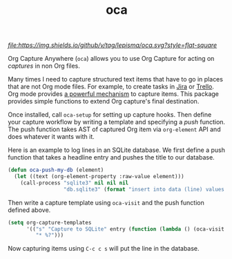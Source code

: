 #+TITLE: oca

[[tag][file:https://img.shields.io/github/v/tag/lepisma/oca.svg?style=flat-square]]

Org Capture Anywhere (~oca~) allows you to use Org Capture for acting on /captures/
in non Org files.

Many times I need to capture structured text items that have to go in places
that are not Org mode files. For example, to create tasks in [[https://www.atlassian.com/software/jira][Jira]] or [[https://trello.com/][Trello]]. Org
mode provides [[https://orgmode.org/manual/Capture.html][a powerful mechanism]] to capture items. This package provides
simple functions to extend Org capture's final destination.

Once installed, call ~oca-setup~ for setting up capture hooks. Then define your
capture workflow by writing a template and specifying a /push/ function. The push
function takes AST of captured Org item via ~org-element~ API and does whatever it
wants with it.

Here is an example to log lines in an SQLite database. We first define a push
function that takes a headline entry and pushes the title to our database.

#+begin_src emacs-lisp
  (defun oca-push-my-db (element)
    (let ((text (org-element-property :raw-value element)))
      (call-process "sqlite3" nil nil nil
                    "db.sqlite3" (format "insert into data (line) values (\"%s\")" text))))
#+end_src

#+RESULTS:
: oca-push-my-db

Then write a capture template using ~oca-visit~ and the push function defined
above.

#+begin_src emacs-lisp
  (setq org-capture-templates
        '(("s" "Capture to SQLite" entry (function (lambda () (oca-visit #'oca-push-my-db)))
           "* %?")))
#+end_src

Now capturing items using ~C-c c s~ will put the line in the database.
